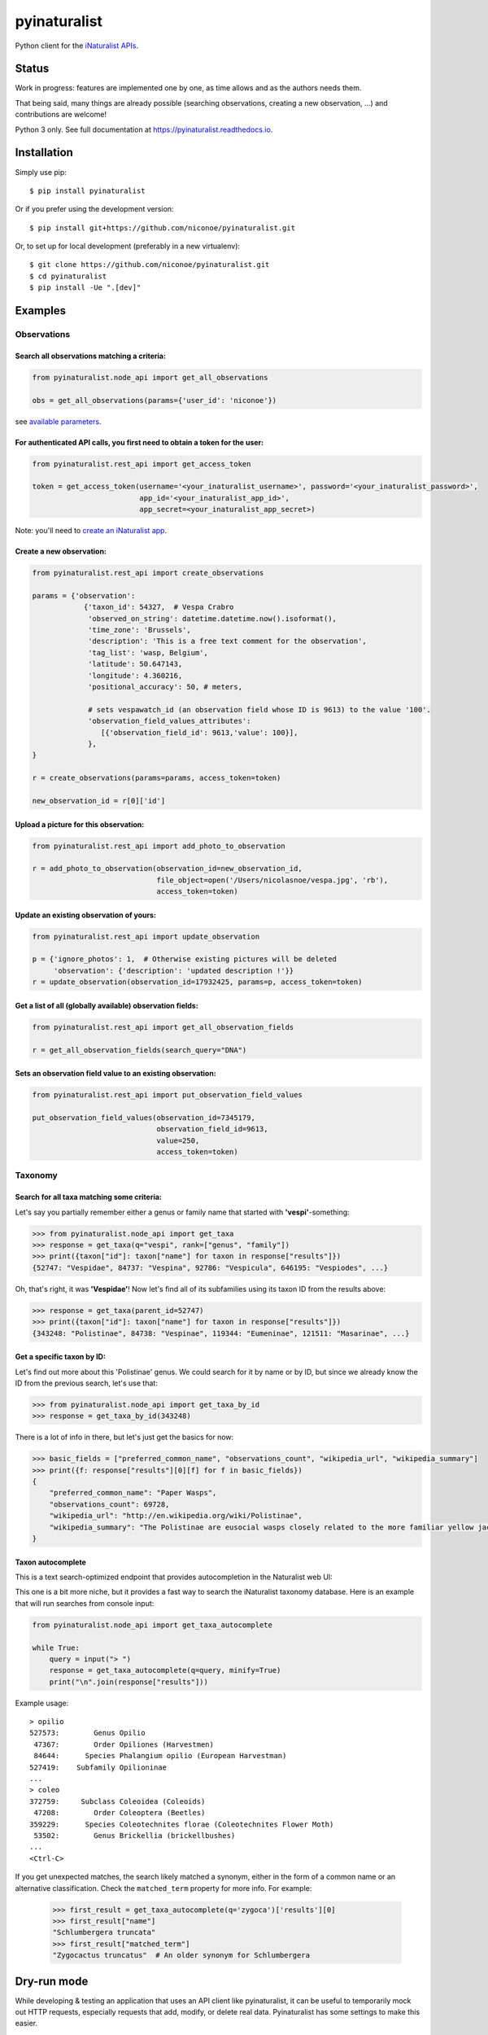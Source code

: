 =============================
pyinaturalist
=============================

.. image:: https://badge.fury.io/py/pyinaturalist.png
    :target: http://badge.fury.io/py/pyinaturalist

.. image:: https://www.travis-ci.com/niconoe/pyinaturalist.svg?branch=master
    :target: https://www.travis-ci.com/niconoe/pyinaturalist

.. image:: https://readthedocs.org/projects/pyinaturalist/badge/?version=latest
    :target: https://pyinaturalist.readthedocs.io/en/latest/?badge=latest
    :alt: Documentation Status

Python client for the `iNaturalist APIs <https://www.inaturalist.org/pages/api+reference>`_.

Status
------

Work in progress: features are implemented one by one, as time allows and as the authors needs them.

That being said, many things are already possible (searching observations, creating a new observation, ...) and
contributions are welcome!

Python 3 only.
See full documentation at `<https://pyinaturalist.readthedocs.io>`_.

Installation
------------

Simply use pip::

    $ pip install pyinaturalist

Or if you prefer using the development version::

    $ pip install git+https://github.com/niconoe/pyinaturalist.git

Or, to set up for local development (preferably in a new virtualenv)::

    $ git clone https://github.com/niconoe/pyinaturalist.git
    $ cd pyinaturalist
    $ pip install -Ue ".[dev]"

Examples
--------

Observations
^^^^^^^^^^^^

Search all observations matching a criteria:
~~~~~~~~~~~~~~~~~~~~~~~~~~~~~~~~~~~~~~~~~~~~

.. code-block:: python

    from pyinaturalist.node_api import get_all_observations

    obs = get_all_observations(params={'user_id': 'niconoe'})

see `available parameters <https://api.inaturalist.org/v1/docs/#!/Observations/get_observations/>`_.

For authenticated API calls, you first need to obtain a token for the user:
~~~~~~~~~~~~~~~~~~~~~~~~~~~~~~~~~~~~~~~~~~~~~~~~~~~~~~~~~~~~~~~~~~~~~~~~~~~


.. code-block:: python

    from pyinaturalist.rest_api import get_access_token

    token = get_access_token(username='<your_inaturalist_username>', password='<your_inaturalist_password>',
                             app_id='<your_inaturalist_app_id>',
                             app_secret=<your_inaturalist_app_secret>)



Note: you'll need to `create an iNaturalist app <https://www.inaturalist.org/oauth/applications/new>`_.

Create a new observation:
~~~~~~~~~~~~~~~~~~~~~~~~~

.. code-block:: python

    from pyinaturalist.rest_api import create_observations

    params = {'observation':
                {'taxon_id': 54327,  # Vespa Crabro
                 'observed_on_string': datetime.datetime.now().isoformat(),
                 'time_zone': 'Brussels',
                 'description': 'This is a free text comment for the observation',
                 'tag_list': 'wasp, Belgium',
                 'latitude': 50.647143,
                 'longitude': 4.360216,
                 'positional_accuracy': 50, # meters,

                 # sets vespawatch_id (an observation field whose ID is 9613) to the value '100'.
                 'observation_field_values_attributes':
                    [{'observation_field_id': 9613,'value': 100}],
                 },
    }

    r = create_observations(params=params, access_token=token)

    new_observation_id = r[0]['id']

Upload a picture for this observation:
~~~~~~~~~~~~~~~~~~~~~~~~~~~~~~~~~~~~~~
.. code-block:: python

    from pyinaturalist.rest_api import add_photo_to_observation

    r = add_photo_to_observation(observation_id=new_observation_id,
                                 file_object=open('/Users/nicolasnoe/vespa.jpg', 'rb'),
                                 access_token=token)

Update an existing observation of yours:
~~~~~~~~~~~~~~~~~~~~~~~~~~~~~~~~~~~~~~~~
.. code-block:: python

        from pyinaturalist.rest_api import update_observation

        p = {'ignore_photos': 1,  # Otherwise existing pictures will be deleted
             'observation': {'description': 'updated description !'}}
        r = update_observation(observation_id=17932425, params=p, access_token=token)


Get a list of all (globally available) observation fields:
~~~~~~~~~~~~~~~~~~~~~~~~~~~~~~~~~~~~~~~~~~~~~~~~~~~~~~~~~~
.. code-block:: python

    from pyinaturalist.rest_api import get_all_observation_fields

    r = get_all_observation_fields(search_query="DNA")

Sets an observation field value to an existing observation:
~~~~~~~~~~~~~~~~~~~~~~~~~~~~~~~~~~~~~~~~~~~~~~~~~~~~~~~~~~~
.. code-block:: python

    from pyinaturalist.rest_api import put_observation_field_values

    put_observation_field_values(observation_id=7345179,
                                 observation_field_id=9613,
                                 value=250,
                                 access_token=token)

Taxonomy
^^^^^^^^

Search for all taxa matching some criteria:
~~~~~~~~~~~~~~~~~~~~~~~~~~~~~~~~~~~~~~~~~~~
Let's say you partially remember either a genus or family name that started with **'vespi'**-something:

.. code-block:: python

    >>> from pyinaturalist.node_api import get_taxa
    >>> response = get_taxa(q="vespi", rank=["genus", "family"])
    >>> print({taxon["id"]: taxon["name"] for taxon in response["results"]})
    {52747: "Vespidae", 84737: "Vespina", 92786: "Vespicula", 646195: "Vespiodes", ...}


Oh, that's right, it was **'Vespidae'**! Now let's find all of its subfamilies using its taxon ID
from the results above:

.. code-block:: python

    >>> response = get_taxa(parent_id=52747)
    >>> print({taxon["id"]: taxon["name"] for taxon in response["results"]})
    {343248: "Polistinae", 84738: "Vespinae", 119344: "Eumeninae", 121511: "Masarinae", ...}

Get a specific taxon by ID:
~~~~~~~~~~~~~~~~~~~~~~~~~~~
Let's find out more about this 'Polistinae' genus. We could search for it by name or by ID,
but since we already know the ID from the previous search, let's use that:

.. code-block:: python

    >>> from pyinaturalist.node_api import get_taxa_by_id
    >>> response = get_taxa_by_id(343248)

There is a lot of info in there, but let's just get the basics for now:

.. code-block:: python

    >>> basic_fields = ["preferred_common_name", "observations_count", "wikipedia_url", "wikipedia_summary"]
    >>> print({f: response["results"][0][f] for f in basic_fields})
    {
        "preferred_common_name": "Paper Wasps",
        "observations_count": 69728,
        "wikipedia_url": "http://en.wikipedia.org/wiki/Polistinae",
        "wikipedia_summary": "The Polistinae are eusocial wasps closely related to the more familiar yellow jackets...",
    }

Taxon autocomplete
~~~~~~~~~~~~~~~~~~
This is a text search-optimized endpoint that provides autocompletion in the Naturalist web UI:

.. image:: docs/images/taxon_autocomplete.png
    :alt: Taxon autocompletion in the iNaturalist web UI
    :scale: 60%

This one is a bit more niche, but it provides a fast way to search the iNaturalist taxonomy
database. Here is an example that will run searches from console input:

.. code-block:: python

    from pyinaturalist.node_api import get_taxa_autocomplete

    while True:
        query = input("> ")
        response = get_taxa_autocomplete(q=query, minify=True)
        print("\n".join(response["results"]))

Example usage::

    > opilio
    527573:        Genus Opilio
     47367:        Order Opiliones (Harvestmen)
     84644:      Species Phalangium opilio (European Harvestman)
    527419:    Subfamily Opilioninae
    ...
    > coleo
    372759:     Subclass Coleoidea (Coleoids)
     47208:        Order Coleoptera (Beetles)
    359229:      Species Coleotechnites florae (Coleotechnites Flower Moth)
     53502:        Genus Brickellia (brickellbushes)
    ...
    <Ctrl-C>

If you get unexpected matches, the search likely matched a synonym, either in the form of a
common name or an alternative classification. Check the ``matched_term`` property for more
info. For example:

 .. code-block:: python

    >>> first_result = get_taxa_autocomplete(q='zygoca')['results'][0]
    >>> first_result["name"]
    "Schlumbergera truncata"
    >>> first_result["matched_term"]
    "Zygocactus truncatus"  # An older synonym for Schlumbergera


Dry-run mode
------------
While developing & testing an application that uses an API client like pyinaturalist, it can be
useful to temporarily mock out HTTP requests, especially requests that add, modify, or delete
real data. Pyinaturalist has some settings to make this easier.

Dry-run all requests
^^^^^^^^^^^^^^^^^^^^
To enable dry-run mode, set the ``DRY_RUN_ENABLED`` variable. When set, requests will not be sent
but will be logged instead:

.. code-block:: python

    >>> import pyinaturalist
    >>> pyinaturalist.DRY_RUN_ENABLED = True
    >>> get_taxa(q='warbler', locale=1)
    {'results': ['nodata']}
    INFO:pyinaturalist.api_requests:Request: GET, https://api.inaturalist.org/v1/taxa,
        params={'q': 'warbler', 'locale': 1},
        headers={'Accept': 'application/json', 'User-Agent': 'Pyinaturalist/0.9.1'}

Or, if you are running your application in a command-line environment, you can set this as an
environment variable instead (case-insensitive):

.. code-block:: bash

    $ export DRY_RUN_ENABLED=true
    $ python my_script.py

Dry-run only write requests
^^^^^^^^^^^^^^^^^^^^^^^^^^^
If you would like to run ``GET`` requests but mock out any requests that modify data
(``POST``, ``PUT``, ``DELETE``, etc.), you can use the ``DRY_RUN_WRITE_ONLY`` variable
instead:

.. code-block:: python

    >>> pyinaturalist.DRY_RUN_WRITE_ONLY = True
    # Also works as an environment variable
    >>> import os
    >>> os.environ["DRY_RUN_WRITE_ONLY"] = 'True'
